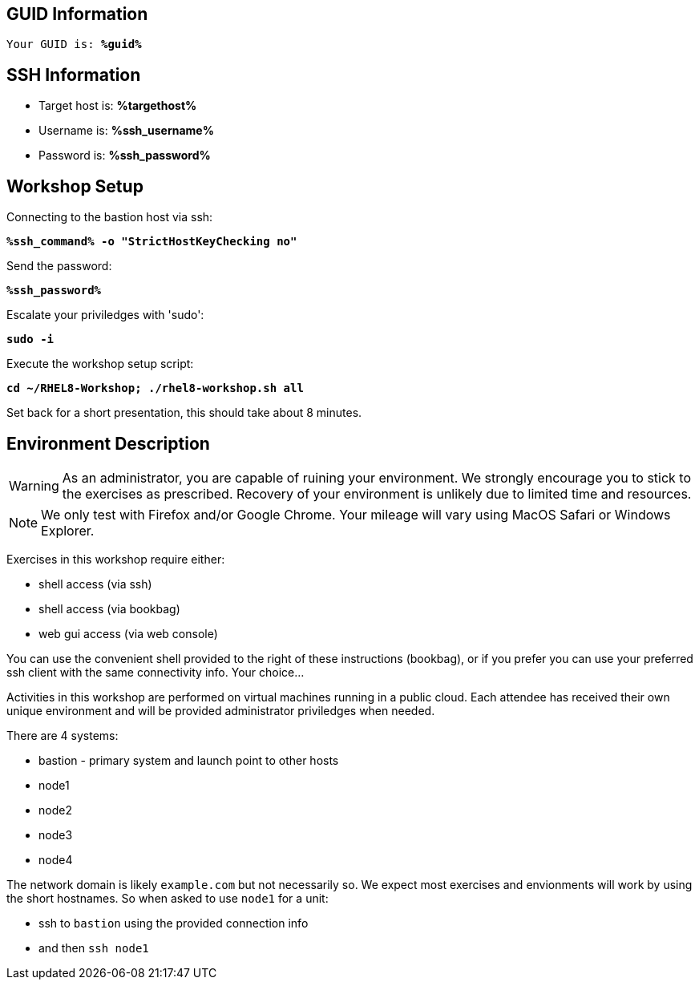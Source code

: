 :guid: %guid%
:ssh_command: %ssh_command%
:ssh_password: %ssh_password%
:ssh_username: %ssh_username%
:targethost_fqdn: %targethost%
:markup-in-source: verbatim,attributes,quotes
:show_solution: true

== GUID Information

[bash,options="nowrap",subs="{markup-in-source}"]
----
Your GUID is: *{guid}*
----

== SSH Information

  * Target host is: *{targethost_fqdn}*

  * Username is: *{ssh_username}*

  * Password is: *{ssh_password}*

== Workshop Setup

Connecting to the bastion host via ssh:

[source,options="nowrap",subs="{markup-in-source}",role="execute"]
----
*{ssh_command} -o "StrictHostKeyChecking no"*
----

Send the password:

[source,options="nowrap",subs="{markup-in-source}",role="execute"]
----
*{ssh_password}*
----

Escalate your priviledges with 'sudo':

[source,options="nowrap",subs="{markup-in-source}",role="execute"]
----
*sudo -i*
----

Execute the workshop setup script:

[source,options="nowrap",subs="{markup-in-source}",role="execute"]
----
*cd ~/RHEL8-Workshop; ./rhel8-workshop.sh all*
----

Set back for a short presentation, this should take about 8 minutes.


== Environment Description

WARNING: As an administrator, you are capable of ruining your environment.  We strongly encourage you 
to stick to the exercises as prescribed.  Recovery of your environment is unlikely due to limited time and resources.

NOTE: We only test with Firefox and/or Google Chrome.  Your mileage will vary using MacOS Safari or Windows Explorer.

Exercises in this workshop require either:

  * shell access (via ssh)
  * shell access (via bookbag)
  * web gui access (via web console)

You can use the convenient shell provided to the right of these instructions (bookbag), or if you prefer you can use your preferred ssh client with the same connectivity info.  Your choice...

Activities in this workshop are performed on virtual machines running in a public cloud.  Each attendee has received their own unique environment and will be provided administrator priviledges when needed.

There are 4 systems:

  * bastion - primary system and launch point to other hosts
  * node1
  * node2
  * node3
  * node4

The network domain is likely `example.com` but not necessarily so.  We expect most exercises and envionments will work by using the short hostnames.  So when asked to use `node1` for a unit:

  * ssh to `bastion` using the provided connection info 
  * and then `ssh node1`

